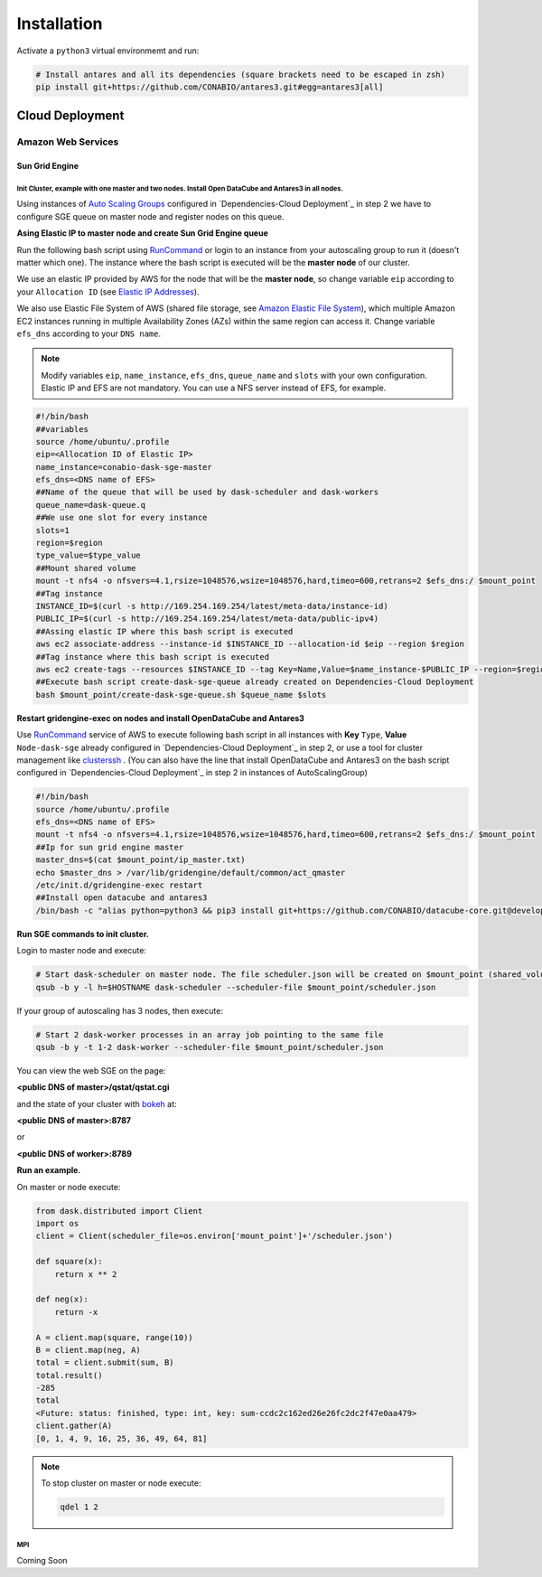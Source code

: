 ************
Installation
************

Activate a ``python3`` virtual environmemt and run:

.. code-block:: bash

    # Install antares and all its dependencies (square brackets need to be escaped in zsh)
    pip install git+https://github.com/CONABIO/antares3.git#egg=antares3[all]


Cloud Deployment
================

Amazon Web Services
-------------------

Sun Grid Engine
^^^^^^^^^^^^^^^


Init Cluster, example with one master and two nodes. Install Open DataCube and Antares3 in all nodes.
""""""""""""""""""""""""""""""""""""""""""""""""""""""""""""""""""""""""""""""""""""""""""""""""""""" 

Using instances of `Auto Scaling Groups`_ configured in `Dependencies-Cloud Deployment`_ in step 2 we have to configure SGE queue on master node and register nodes on this queue.
   
**Asing Elastic IP to master node and create Sun Grid Engine queue**
   
Run the following bash script using `RunCommand`_ or login to an instance from your autoscaling group to run it (doesn't matter which one). The instance where  the bash script is executed will be the **master node** of our cluster.
 
We use an elastic IP provided by AWS for the node that will be the **master node**, so change variable ``eip`` according to your ``Allocation ID`` (see `Elastic IP Addresses`_).
 

We also use Elastic File System of AWS (shared file storage, see `Amazon Elastic File System`_), which multiple Amazon EC2 instances running in multiple Availability Zones (AZs) within the same region can access it. Change variable ``efs_dns`` according to your ``DNS name``.
 

.. note:: 

    Modify variables ``eip``, ``name_instance``, ``efs_dns``, ``queue_name`` and ``slots`` with your own configuration.  Elastic IP and EFS are not mandatory. You can use a NFS server instead  of EFS, for example.

.. code-block:: bash

    #!/bin/bash
    ##variables
    source /home/ubuntu/.profile
    eip=<Allocation ID of Elastic IP>
    name_instance=conabio-dask-sge-master
    efs_dns=<DNS name of EFS>
    ##Name of the queue that will be used by dask-scheduler and dask-workers
    queue_name=dask-queue.q
    ##We use one slot for every instance
    slots=1
    region=$region
    type_value=$type_value
    ##Mount shared volume
    mount -t nfs4 -o nfsvers=4.1,rsize=1048576,wsize=1048576,hard,timeo=600,retrans=2 $efs_dns:/ $mount_point
    ##Tag instance
    INSTANCE_ID=$(curl -s http://169.254.169.254/latest/meta-data/instance-id)
    PUBLIC_IP=$(curl -s http://169.254.169.254/latest/meta-data/public-ipv4)
    ##Assing elastic IP where this bash script is executed
    aws ec2 associate-address --instance-id $INSTANCE_ID --allocation-id $eip --region $region
    ##Tag instance where this bash script is executed
    aws ec2 create-tags --resources $INSTANCE_ID --tag Key=Name,Value=$name_instance-$PUBLIC_IP --region=$region
    ##Execute bash script create-dask-sge-queue already created on Dependencies-Cloud Deployment
    bash $mount_point/create-dask-sge-queue.sh $queue_name $slots

   
**Restart gridengine-exec on nodes and install OpenDataCube and Antares3**
 

Use `RunCommand`_ service of AWS to execute following bash script in all instances with **Key** ``Type``, **Value** ``Node-dask-sge`` already configured in `Dependencies-Cloud Deployment`_ in step 2, or use a tool for cluster management like `clusterssh`_ . (You can also have the line that install OpenDataCube and Antares3 on the bash script configured in `Dependencies-Cloud Deployment`_ in step 2 in instances of AutoScalingGroup)


.. code-block:: bash

    #!/bin/bash
    source /home/ubuntu/.profile
    efs_dns=<DNS name of EFS>
    mount -t nfs4 -o nfsvers=4.1,rsize=1048576,wsize=1048576,hard,timeo=600,retrans=2 $efs_dns:/ $mount_point
    ##Ip for sun grid engine master
    master_dns=$(cat $mount_point/ip_master.txt)
    echo $master_dns > /var/lib/gridengine/default/common/act_qmaster
    /etc/init.d/gridengine-exec restart
    ##Install open datacube and antares3
    /bin/bash -c "alias python=python3 && pip3 install git+https://github.com/CONABIO/datacube-core.git@develop && cd /home/ubuntu/git/antares3 && pip3 install -e ."


**Run SGE commands to init cluster.**
   
Login to master node and execute:

.. code-block:: bash

    # Start dask-scheduler on master node. The file scheduler.json will be created on $mount_point (shared_volume) of EFS
    qsub -b y -l h=$HOSTNAME dask-scheduler --scheduler-file $mount_point/scheduler.json

If your group of autoscaling has 3 nodes, then execute:

.. code-block:: bash

    # Start 2 dask-worker processes in an array job pointing to the same file
    qsub -b y -t 1-2 dask-worker --scheduler-file $mount_point/scheduler.json

You can view the web SGE on the page:

**<public DNS of master>/qstat/qstat.cgi**

and the state of your cluster with `bokeh`_  at:


**<public DNS of master>:8787**

or

**<public DNS of worker>:8789** 

**Run an example.**
   
On master or node execute:

.. code-block:: python3

    from dask.distributed import Client
    import os
    client = Client(scheduler_file=os.environ['mount_point']+'/scheduler.json')

    def square(x):
        return x ** 2

    def neg(x):
        return -x

    A = client.map(square, range(10))
    B = client.map(neg, A)
    total = client.submit(sum, B)
    total.result()
    -285
    total
    <Future: status: finished, type: int, key: sum-ccdc2c162ed26e26fc2dc2f47e0aa479>
    client.gather(A)
    [0, 1, 4, 9, 16, 25, 36, 49, 64, 81]


.. note::

    To stop cluster on master or node execute:

    .. code-block:: bash

        qdel 1 2



MPI
"""

Coming Soon


.. _Auto Scaling Groups: https://docs.aws.amazon.com/autoscaling/ec2/userguide/AutoScalingGroup.html

.. _bokeh: https://bokeh.pydata.org/en/latest/

.. _clusterssh: https://github.com/duncs/clusterssh

.. _RunCommand: https://docs.aws.amazon.com/systems-manager/latest/userguide/execute-remote-commands.html

.. _Open DataCube Ingestion Config: https://datacube-core.readthedocs.io/en/latest/ops/ingest.html#ingestion-config

.. _Amazon Elastic File System: https://aws.amazon.com/efs/ 

.. _Elastic IP Addresses: https://docs.aws.amazon.com/AWSEC2/latest/UserGuide/elastic-ip-addresses-eip.html


